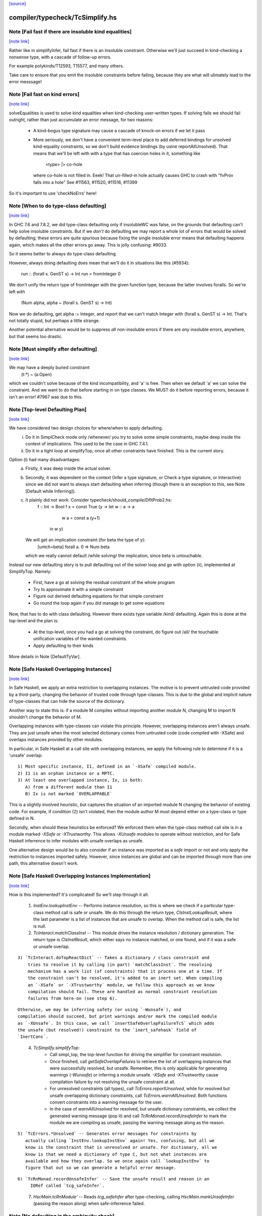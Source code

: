 `[source] <https://gitlab.haskell.org/ghc/ghc/tree/master/compiler/typecheck/TcSimplify.hs>`_

compiler/typecheck/TcSimplify.hs
================================


Note [Fail fast if there are insoluble kind equalities]
~~~~~~~~~~~~~~~~~~~~~~~~~~~~~~~~~~~~~~~~~~~~~~~~~~~~~~~

`[note link] <https://gitlab.haskell.org/ghc/ghc/tree/master/compiler/typecheck/TcSimplify.hs#L176>`__

Rather like in simplifyInfer, fail fast if there is an insoluble
constraint.  Otherwise we'll just succeed in kind-checking a nonsense
type, with a cascade of follow-up errors.

For example polykinds/T12593, T15577, and many others.

Take care to ensure that you emit the insoluble constraints before
failing, because they are what will ulimately lead to the error
messsage!



Note [Fail fast on kind errors]
~~~~~~~~~~~~~~~~~~~~~~~~~~~~~~~

`[note link] <https://gitlab.haskell.org/ghc/ghc/tree/master/compiler/typecheck/TcSimplify.hs#L309>`__

solveEqualities is used to solve kind equalities when kind-checking
user-written types. If solving fails we should fail outright, rather
than just accumulate an error message, for two reasons:

  * A kind-bogus type signature may cause a cascade of knock-on
    errors if we let it pass

  * More seriously, we don't have a convenient term-level place to add
    deferred bindings for unsolved kind-equality constraints, so we
    don't build evidence bindings (by usine reportAllUnsolved). That
    means that we'll be left with with a type that has coercion holes
    in it, something like
           <type> |> co-hole
    where co-hole is not filled in.  Eeek!  That un-filled-in
    hole actually causes GHC to crash with "fvProv falls into a hole"
    See #11563, #11520, #11516, #11399

So it's important to use 'checkNoErrs' here!



Note [When to do type-class defaulting]
~~~~~~~~~~~~~~~~~~~~~~~~~~~~~~~~~~~~~~~

`[note link] <https://gitlab.haskell.org/ghc/ghc/tree/master/compiler/typecheck/TcSimplify.hs#L330>`__

In GHC 7.6 and 7.8.2, we did type-class defaulting only if insolubleWC
was false, on the grounds that defaulting can't help solve insoluble
constraints.  But if we *don't* do defaulting we may report a whole
lot of errors that would be solved by defaulting; these errors are
quite spurious because fixing the single insoluble error means that
defaulting happens again, which makes all the other errors go away.
This is jolly confusing: #9033.

So it seems better to always do type-class defaulting.

However, always doing defaulting does mean that we'll do it in
situations like this (#5934):
   run :: (forall s. GenST s) -> Int
   run = fromInteger 0
We don't unify the return type of fromInteger with the given function
type, because the latter involves foralls.  So we're left with
    (Num alpha, alpha ~ (forall s. GenST s) -> Int)
Now we do defaulting, get alpha := Integer, and report that we can't
match Integer with (forall s. GenST s) -> Int.  That's not totally
stupid, but perhaps a little strange.

Another potential alternative would be to suppress *all* non-insoluble
errors if there are *any* insoluble errors, anywhere, but that seems
too drastic.



Note [Must simplify after defaulting]
~~~~~~~~~~~~~~~~~~~~~~~~~~~~~~~~~~~~~

`[note link] <https://gitlab.haskell.org/ghc/ghc/tree/master/compiler/typecheck/TcSimplify.hs#L357>`__

We may have a deeply buried constraint
    (t:*) ~ (a:Open)
which we couldn't solve because of the kind incompatibility, and 'a' is free.
Then when we default 'a' we can solve the constraint.  And we want to do
that before starting in on type classes.  We MUST do it before reporting
errors, because it isn't an error!  #7967 was due to this.



Note [Top-level Defaulting Plan]
~~~~~~~~~~~~~~~~~~~~~~~~~~~~~~~~

`[note link] <https://gitlab.haskell.org/ghc/ghc/tree/master/compiler/typecheck/TcSimplify.hs#L366>`__

We have considered two design choices for where/when to apply defaulting.
   (i) Do it in SimplCheck mode only /whenever/ you try to solve some
       simple constraints, maybe deep inside the context of implications.
       This used to be the case in GHC 7.4.1.
   (ii) Do it in a tight loop at simplifyTop, once all other constraints have
        finished. This is the current story.

Option (i) had many disadvantages:
   a) Firstly, it was deep inside the actual solver.
   b) Secondly, it was dependent on the context (Infer a type signature,
      or Check a type signature, or Interactive) since we did not want
      to always start defaulting when inferring (though there is an exception to
      this, see Note [Default while Inferring]).
   c) It plainly did not work. Consider typecheck/should_compile/DfltProb2.hs:
          f :: Int -> Bool
          f x = const True (\y -> let w :: a -> a
                                      w a = const a (y+1)
                                  in w y)
      We will get an implication constraint (for beta the type of y):
               [untch=beta] forall a. 0 => Num beta
      which we really cannot default /while solving/ the implication, since beta is
      untouchable.

Instead our new defaulting story is to pull defaulting out of the solver loop and
go with option (ii), implemented at SimplifyTop. Namely:
     - First, have a go at solving the residual constraint of the whole
       program
     - Try to approximate it with a simple constraint
     - Figure out derived defaulting equations for that simple constraint
     - Go round the loop again if you did manage to get some equations

Now, that has to do with class defaulting. However there exists type variable /kind/
defaulting. Again this is done at the top-level and the plan is:
     - At the top-level, once you had a go at solving the constraint, do
       figure out /all/ the touchable unification variables of the wanted constraints.
     - Apply defaulting to their kinds

More details in Note [DefaultTyVar].



Note [Safe Haskell Overlapping Instances]
~~~~~~~~~~~~~~~~~~~~~~~~~~~~~~~~~~~~~~~~~

`[note link] <https://gitlab.haskell.org/ghc/ghc/tree/master/compiler/typecheck/TcSimplify.hs#L407>`__

In Safe Haskell, we apply an extra restriction to overlapping instances. The
motive is to prevent untrusted code provided by a third-party, changing the
behavior of trusted code through type-classes. This is due to the global and
implicit nature of type-classes that can hide the source of the dictionary.

Another way to state this is: if a module M compiles without importing another
module N, changing M to import N shouldn't change the behavior of M.

Overlapping instances with type-classes can violate this principle. However,
overlapping instances aren't always unsafe. They are just unsafe when the most
selected dictionary comes from untrusted code (code compiled with -XSafe) and
overlaps instances provided by other modules.

In particular, in Safe Haskell at a call site with overlapping instances, we
apply the following rule to determine if it is a 'unsafe' overlap:

::

 1) Most specific instance, I1, defined in an `-XSafe` compiled module.
 2) I1 is an orphan instance or a MPTC.
 3) At least one overlapped instance, Ix, is both:
    A) from a different module than I1
    B) Ix is not marked `OVERLAPPABLE`

..

This is a slightly involved heuristic, but captures the situation of an
imported module N changing the behavior of existing code. For example, if
condition (2) isn't violated, then the module author M must depend either on a
type-class or type defined in N.

Secondly, when should these heuristics be enforced? We enforced them when the
type-class method call site is in a module marked `-XSafe` or `-XTrustworthy`.
This allows `-XUnsafe` modules to operate without restriction, and for Safe
Haskell inferrence to infer modules with unsafe overlaps as unsafe.

One alternative design would be to also consider if an instance was imported as
a `safe` import or not and only apply the restriction to instances imported
safely. However, since instances are global and can be imported through more
than one path, this alternative doesn't work.



Note [Safe Haskell Overlapping Instances Implementation]
~~~~~~~~~~~~~~~~~~~~~~~~~~~~~~~~~~~~~~~~~~~~~~~~~~~~~~~~

`[note link] <https://gitlab.haskell.org/ghc/ghc/tree/master/compiler/typecheck/TcSimplify.hs#L446>`__

How is this implemented? It's complicated! So we'll step through it all:

 1) `InstEnv.lookupInstEnv` -- Performs instance resolution, so this is where
    we check if a particular type-class method call is safe or unsafe. We do this
    through the return type, `ClsInstLookupResult`, where the last parameter is a
    list of instances that are unsafe to overlap. When the method call is safe,
    the list is null.

 2) `TcInteract.matchClassInst` -- This module drives the instance resolution
    / dictionary generation. The return type is `ClsInstResult`, which either
    says no instance matched, or one found, and if it was a safe or unsafe
    overlap.

::

 3) `TcInteract.doTopReactDict` -- Takes a dictionary / class constraint and
     tries to resolve it by calling (in part) `matchClassInst`. The resolving
     mechanism has a work list (of constraints) that it process one at a time. If
     the constraint can't be resolved, it's added to an inert set. When compiling
     an `-XSafe` or `-XTrustworthy` module, we follow this approach as we know
     compilation should fail. These are handled as normal constraint resolution
     failures from here-on (see step 6).

..

::

     Otherwise, we may be inferring safety (or using `-Wunsafe`), and
     compilation should succeed, but print warnings and/or mark the compiled module
     as `-XUnsafe`. In this case, we call `insertSafeOverlapFailureTcS` which adds
     the unsafe (but resolved!) constraint to the `inert_safehask` field of
     `InertCans`.

..

 4) `TcSimplify.simplifyTop`:
       * Call simpl_top, the top-level function for driving the simplifier for
         constraint resolution.

       * Once finished, call `getSafeOverlapFailures` to retrieve the
         list of overlapping instances that were successfully resolved,
         but unsafe. Remember, this is only applicable for generating warnings
         (`-Wunsafe`) or inferring a module unsafe. `-XSafe` and `-XTrustworthy`
         cause compilation failure by not resolving the unsafe constraint at all.

       * For unresolved constraints (all types), call `TcErrors.reportUnsolved`,
         while for resolved but unsafe overlapping dictionary constraints, call
         `TcErrors.warnAllUnsolved`. Both functions convert constraints into a
         warning message for the user.

       * In the case of `warnAllUnsolved` for resolved, but unsafe
         dictionary constraints, we collect the generated warning
         message (pop it) and call `TcRnMonad.recordUnsafeInfer` to
         mark the module we are compiling as unsafe, passing the
         warning message along as the reason.

::

 5) `TcErrors.*Unsolved` -- Generates error messages for constraints by
    actually calling `InstEnv.lookupInstEnv` again! Yes, confusing, but all we
    know is the constraint that is unresolved or unsafe. For dictionary, all we
    know is that we need a dictionary of type C, but not what instances are
    available and how they overlap. So we once again call `lookupInstEnv` to
    figure that out so we can generate a helpful error message.

..

::

 6) `TcRnMonad.recordUnsafeInfer` -- Save the unsafe result and reason in an
      IORef called `tcg_safeInfer`.

..

 7) `HscMain.tcRnModule'` -- Reads `tcg_safeInfer` after type-checking, calling
    `HscMain.markUnsafeInfer` (passing the reason along) when safe-inferrence
    failed.



Note [No defaulting in the ambiguity check]
~~~~~~~~~~~~~~~~~~~~~~~~~~~~~~~~~~~~~~~~~~~

`[note link] <https://gitlab.haskell.org/ghc/ghc/tree/master/compiler/typecheck/TcSimplify.hs#L511>`__

When simplifying constraints for the ambiguity check, we use
solveWantedsAndDrop, not simpl_top, so that we do no defaulting.
#11947 was an example:
   f :: Num a => Int -> Int
This is ambiguous of course, but we don't want to default the
(Num alpha) constraint to (Num Int)!  Doing so gives a defaulting
warning, but no error.



Note [Superclasses and satisfiability]
~~~~~~~~~~~~~~~~~~~~~~~~~~~~~~~~~~~~~~

`[note link] <https://gitlab.haskell.org/ghc/ghc/tree/master/compiler/typecheck/TcSimplify.hs#L617>`__

Expand superclasses before starting, because (Int ~ Bool), has
(Int ~~ Bool) as a superclass, which in turn has (Int ~N# Bool)
as a superclass, and it's the latter that is insoluble.  See
Note [The equality types story] in TysPrim.

If we fail to prove unsatisfiability we (arbitrarily) try just once to
find superclasses, using try_harder.  Reason: we might have a type
signature
   f :: F op (Implements push) => ..
where F is a type function.  This happened in #3972.

We could do more than once but we'd have to have /some/ limit: in the
the recursive case, we would go on forever in the common case where
the constraints /are/ satisfiable (#10592 comment:12!).

For stratightforard situations without type functions the try_harder
step does nothing.



Note [tcNormalise]
~~~~~~~~~~~~~~~~~~

`[note link] <https://gitlab.haskell.org/ghc/ghc/tree/master/compiler/typecheck/TcSimplify.hs#L637>`__

tcNormalise is a rather atypical entrypoint to the constraint solver. Whereas
most invocations of the constraint solver are intended to simplify a set of
constraints or to decide if a particular set of constraints is satisfiable,
the purpose of tcNormalise is to take a type, plus some local constraints, and
normalise the type as much as possible with respect to those constraints.

Why is this useful? As one example, when coverage-checking an EmptyCase
expression, it's possible that the type of the scrutinee will only reduce
if some local equalities are solved for. See "Wrinkle: Local equalities"
in Note [Type normalisation for EmptyCase] in Check.

To accomplish its stated goal, tcNormalise first feeds the local constraints
into solveSimpleGivens, then stuffs the argument type in a CHoleCan, and feeds
that singleton Ct into solveSimpleWanteds, which reduces the type in the
CHoleCan as much as possible with respect to the local given constraints. When
solveSimpleWanteds is finished, we dig out the type from the CHoleCan and
return that.



Note [Inferring the type of a let-bound variable]
~~~~~~~~~~~~~~~~~~~~~~~~~~~~~~~~~~~~~~~~~~~~~~~~~

`[note link] <https://gitlab.haskell.org/ghc/ghc/tree/master/compiler/typecheck/TcSimplify.hs#L663>`__

Consider
   f x = rhs

To infer f's type we do the following:
 * Gather the constraints for the RHS with ambient level *one more than*
   the current one.  This is done by the call
        pushLevelAndCaptureConstraints (tcMonoBinds...)
   in TcBinds.tcPolyInfer

 * Call simplifyInfer to simplify the constraints and decide what to
   quantify over. We pass in the level used for the RHS constraints,
   here called rhs_tclvl.

This ensures that the implication constraint we generate, if any,
has a strictly-increased level compared to the ambient level outside
the let binding.



Note [Emitting the residual implication in simplifyInfer]
~~~~~~~~~~~~~~~~~~~~~~~~~~~~~~~~~~~~~~~~~~~~~~~~~~~~~~~~~

`[note link] <https://gitlab.haskell.org/ghc/ghc/tree/master/compiler/typecheck/TcSimplify.hs#L861>`__

Consider
   f = e
where f's type is inferred to be something like (a, Proxy k (Int |> co))
and we have an as-yet-unsolved, or perhaps insoluble, constraint
   [W] co :: Type ~ k
We can't form types like (forall co. blah), so we can't generalise over
the coercion variable, and hence we can't generalise over things free in
its kind, in the case 'k'.  But we can still generalise over 'a'.  So
we'll generalise to
   f :: forall a. (a, Proxy k (Int |> co))
Now we do NOT want to form the residual implication constraint
   forall a. [W] co :: Type ~ k
because then co's eventual binding (which will be a value binding if we
use -fdefer-type-errors) won't scope over the entire binding for 'f' (whose
type mentions 'co').  Instead, just as we don't generalise over 'co', we
should not bury its constraint inside the implication.  Instead, we must
put it outside.

That is the reason for the partitionBag in emitResidualConstraints,
which takes the CoVars free in the inferred type, and pulls their
constraints out.  (NB: this set of CoVars should be closed-over-kinds.)

All rather subtle; see #14584.



Note [Add signature contexts as givens]
~~~~~~~~~~~~~~~~~~~~~~~~~~~~~~~~~~~~~~~

`[note link] <https://gitlab.haskell.org/ghc/ghc/tree/master/compiler/typecheck/TcSimplify.hs#L887>`__

Consider this (#11016):
  f2 :: (?x :: Int) => _
  f2 = ?x
or this
  f3 :: a ~ Bool => (a, _)
  f3 = (True, False)
or theis
  f4 :: (Ord a, _) => a -> Bool
  f4 x = x==x

We'll use plan InferGen because there are holes in the type.  But:
 * For f2 we want to have the (?x :: Int) constraint floating around
   so that the functional dependencies kick in.  Otherwise the
   occurrence of ?x on the RHS produces constraint (?x :: alpha), and
   we won't unify alpha:=Int.
 * For f3 we want the (a ~ Bool) available to solve the wanted (a ~ Bool)
   in the RHS
 * For f4 we want to use the (Ord a) in the signature to solve the Eq a
   constraint.

Solution: in simplifyInfer, just before simplifying the constraints
gathered from the RHS, add Given constraints for the context of any
type signatures.



Note [Deciding quantification]
~~~~~~~~~~~~~~~~~~~~~~~~~~~~~~

`[note link] <https://gitlab.haskell.org/ghc/ghc/tree/master/compiler/typecheck/TcSimplify.hs#L919>`__

If the monomorphism restriction does not apply, then we quantify as follows:

* Step 1. Take the global tyvars, and "grow" them using the equality
  constraints
     E.g.  if x:alpha is in the environment, and alpha ~ [beta] (which can
          happen because alpha is untouchable here) then do not quantify over
          beta, because alpha fixes beta, and beta is effectively free in
          the environment too

::

  We also account for the monomorphism restriction; if it applies,
  add the free vars of all the constraints.

..

::

  Result is mono_tvs; we will not quantify over these.

..

* Step 2. Default any non-mono tyvars (i.e ones that are definitely
  not going to become further constrained), and re-simplify the
  candidate constraints.

::

  Motivation for re-simplification (#7857): imagine we have a
  constraint (C (a->b)), where 'a :: TYPE l1' and 'b :: TYPE l2' are
  not free in the envt, and instance forall (a::*) (b::*). (C a) => C
  (a -> b) The instance doesn't match while l1,l2 are polymorphic, but
  it will match when we default them to LiftedRep.

..

  This is all very tiresome.

* Step 3: decide which variables to quantify over, as follows:

  - Take the free vars of the tau-type (zonked_tau_tvs) and "grow"
    them using all the constraints.  These are tau_tvs_plus

  - Use quantifyTyVars to quantify over (tau_tvs_plus - mono_tvs), being
    careful to close over kinds, and to skolemise the quantified tyvars.
    (This actually unifies each quantifies meta-tyvar with a fresh skolem.)

  Result is qtvs.

* Step 4: Filter the constraints using pickQuantifiablePreds and the
  qtvs. We have to zonk the constraints first, so they "see" the
  freshly created skolems.



Note [Promote momomorphic tyvars]
~~~~~~~~~~~~~~~~~~~~~~~~~~~~~~~~~

`[note link] <https://gitlab.haskell.org/ghc/ghc/tree/master/compiler/typecheck/TcSimplify.hs#L1235>`__

Promote any type variables that are free in the environment.  Eg
   f :: forall qtvs. bound_theta => zonked_tau
The free vars of f's type become free in the envt, and hence will show
up whenever 'f' is called.  They may currently at rhs_tclvl, but they
had better be unifiable at the outer_tclvl!  Example: envt mentions
alpha[1]
           tau_ty = beta[2] -> beta[2]
           constraints = alpha ~ [beta]
we don't quantify over beta (since it is fixed by envt)
so we must promote it!  The inferred type is just
  f :: beta -> beta

NB: promoteTyVar ignores coercion variables



Note [Quantification and partial signatures]
~~~~~~~~~~~~~~~~~~~~~~~~~~~~~~~~~~~~~~~~~~~~

`[note link] <https://gitlab.haskell.org/ghc/ghc/tree/master/compiler/typecheck/TcSimplify.hs#L1251>`__

When choosing type variables to quantify, the basic plan is to
quantify over all type variables that are
 * free in the tau_tvs, and
 * not forced to be monomorphic (mono_tvs),
   for example by being free in the environment.

However, in the case of a partial type signature, be doing inference
*in the presence of a type signature*. For example:
   f :: _ -> a
   f x = ...
or
   g :: (Eq _a) => _b -> _b
In both cases we use plan InferGen, and hence call simplifyInfer.  But
those 'a' variables are skolems (actually TyVarTvs), and we should be
sure to quantify over them.  This leads to several wrinkles:

* Wrinkle 1.  In the case of a type error
     f :: _ -> Maybe a
     f x = True && x
  The inferred type of 'f' is f :: Bool -> Bool, but there's a
  left-over error of form (HoleCan (Maybe a ~ Bool)).  The error-reporting
  machine expects to find a binding site for the skolem 'a', so we
  add it to the quantified tyvars.

* Wrinkle 2.  Consider the partial type signature
     f :: (Eq _) => Int -> Int
     f x = x
  In normal cases that makes sense; e.g.
     g :: Eq _a => _a -> _a
     g x = x
  where the signature makes the type less general than it could
  be. But for 'f' we must therefore quantify over the user-annotated
  constraints, to get
     f :: forall a. Eq a => Int -> Int
  (thereby correctly triggering an ambiguity error later).  If we don't
  we'll end up with a strange open type
     f :: Eq alpha => Int -> Int
  which isn't ambiguous but is still very wrong.

::

  Bottom line: Try to quantify over any variable free in psig_theta,
  just like the tau-part of the type.

..

* Wrinkle 3 (#13482). Also consider
    f :: forall a. _ => Int -> Int
    f x = if (undefined :: a) == undefined then x else 0
  Here we get an (Eq a) constraint, but it's not mentioned in the
  psig_theta nor the type of 'f'.  But we still want to quantify
  over 'a' even if the monomorphism restriction is on.

* Wrinkle 4 (#14479)
    foo :: Num a => a -> a
    foo xxx = g xxx
      where
        g :: forall b. Num b => _ -> b
        g y = xxx + y

::

  In the signature for 'g', we cannot quantify over 'b' because it turns out to
  get unified with 'a', which is free in g's environment.  So we carefully
  refrain from bogusly quantifying, in TcSimplify.decideMonoTyVars.  We
  report the error later, in TcBinds.chooseInferredQuantifiers.

..



Note [Growing the tau-tvs using constraints]
~~~~~~~~~~~~~~~~~~~~~~~~~~~~~~~~~~~~~~~~~~~~

`[note link] <https://gitlab.haskell.org/ghc/ghc/tree/master/compiler/typecheck/TcSimplify.hs#L1314>`__

(growThetaTyVars insts tvs) is the result of extending the set
    of tyvars, tvs, using all conceivable links from pred

E.g. tvs = {a}, preds = {H [a] b, K (b,Int) c, Eq e}
Then growThetaTyVars preds tvs = {a,b,c}

Notice that
   growThetaTyVars is conservative       if v might be fixed by vs
                                         => v `elem` grow(vs,C)



Note [Quantification with errors]
~~~~~~~~~~~~~~~~~~~~~~~~~~~~~~~~~

`[note link] <https://gitlab.haskell.org/ghc/ghc/tree/master/compiler/typecheck/TcSimplify.hs#L1326>`__

If we find that the RHS of the definition has some absolutely-insoluble
constraints (including especially "variable not in scope"), we

* Abandon all attempts to find a context to quantify over,
  and instead make the function fully-polymorphic in whatever
  type we have found

* Return a flag from simplifyInfer, indicating that we found an
  insoluble constraint.  This flag is used to suppress the ambiguity
  check for the inferred type, which may well be bogus, and which
  tends to obscure the real error.  This fix feels a bit clunky,
  but I failed to come up with anything better.

Reasons:
    - Avoid downstream errors
    - Do not perform an ambiguity test on a bogus type, which might well
      fail spuriously, thereby obfuscating the original insoluble error.
      #14000 is an example

I tried an alternative approach: simply failM, after emitting the
residual implication constraint; the exception will be caught in
TcBinds.tcPolyBinds, which gives all the binders in the group the type
(forall a. a).  But that didn't work with -fdefer-type-errors, because
the recovery from failM emits no code at all, so there is no function
to run!   But -fdefer-type-errors aspires to produce a runnable program.

NB that we must include *derived* errors in the check for insolubles.
Example:
    (a::*) ~ Int#
We get an insoluble derived error *~#, and we don't want to discard
it before doing the isInsolubleWC test!  (#8262)



Note [Default while Inferring]
~~~~~~~~~~~~~~~~~~~~~~~~~~~~~~

`[note link] <https://gitlab.haskell.org/ghc/ghc/tree/master/compiler/typecheck/TcSimplify.hs#L1360>`__

Our current plan is that defaulting only happens at simplifyTop and
not simplifyInfer.  This may lead to some insoluble deferred constraints.
Example:

instance D g => C g Int b

constraint inferred = (forall b. 0 => C gamma alpha b) /\ Num alpha
type inferred       = gamma -> gamma

Now, if we try to default (alpha := Int) we will be able to refine the implication to
  (forall b. 0 => C gamma Int b)
which can then be simplified further to
  (forall b. 0 => D gamma)
Finally, we /can/ approximate this implication with (D gamma) and infer the quantified
type:  forall g. D g => g -> g

Instead what will currently happen is that we will get a quantified type
(forall g. g -> g) and an implication:
       forall g. 0 => (forall b. 0 => C g alpha b) /\ Num alpha

Which, even if the simplifyTop defaults (alpha := Int) we will still be left with an
unsolvable implication:
       forall g. 0 => (forall b. 0 => D g)

The concrete example would be:
       h :: C g a s => g -> a -> ST s a
       f (x::gamma) = (\_ -> x) (runST (h x (undefined::alpha)) + 1)

But it is quite tedious to do defaulting and resolve the implication constraints, and
we have not observed code breaking because of the lack of defaulting in inference, so
we don't do it for now.



Note [Minimize by Superclasses]
~~~~~~~~~~~~~~~~~~~~~~~~~~~~~~~

`[note link] <https://gitlab.haskell.org/ghc/ghc/tree/master/compiler/typecheck/TcSimplify.hs#L1396>`__

When we quantify over a constraint, in simplifyInfer we need to
quantify over a constraint that is minimal in some sense: For
instance, if the final wanted constraint is (Eq alpha, Ord alpha),
we'd like to quantify over Ord alpha, because we can just get Eq alpha
from superclass selection from Ord alpha. This minimization is what
mkMinimalBySCs does. Then, simplifyInfer uses the minimal constraint
to check the original wanted.



Note [Avoid unnecessary constraint simplification]
~~~~~~~~~~~~~~~~~~~~~~~~~~~~~~~~~~~~~~~~~~~~~~~~~~

`[note link] <https://gitlab.haskell.org/ghc/ghc/tree/master/compiler/typecheck/TcSimplify.hs#L1407>`__

    -------- NB NB NB (Jun 12) -------------
    This note not longer applies; see the notes with #4361.
    But I'm leaving it in here so we remember the issue.)
    ----------------------------------------
When inferring the type of a let-binding, with simplifyInfer,
try to avoid unnecessarily simplifying class constraints.
Doing so aids sharing, but it also helps with delicate
situations like

::

   instance C t => C [t] where ..

..

   f :: C [t] => ....
   f x = let g y = ...(constraint C [t])...
         in ...
When inferring a type for 'g', we don't want to apply the
instance decl, because then we can't satisfy (C t).  So we
just notice that g isn't quantified over 't' and partition
the constraints before simplifying.

This only half-works, but then let-generalisation only half-works.



Note [Delete dead Given evidence bindings]
~~~~~~~~~~~~~~~~~~~~~~~~~~~~~~~~~~~~~~~~~~

`[note link] <https://gitlab.haskell.org/ghc/ghc/tree/master/compiler/typecheck/TcSimplify.hs#L1844>`__

As a result of superclass expansion, we speculatively
generate evidence bindings for Givens. E.g.
   f :: (a ~ b) => a -> b -> Bool
   f x y = ...
We'll have
   [G] d1 :: (a~b)
and we'll specuatively generate the evidence binding
   [G] d2 :: (a ~# b) = sc_sel d

Now d2 is available for solving.  But it may not be needed!  Usually
such dead superclass selections will eventually be dropped as dead
code, but:

 * It won't always be dropped (#13032).  In the case of an
   unlifted-equality superclass like d2 above, we generate
       case heq_sc d1 of d2 -> ...
   and we can't (in general) drop that case exrpession in case
   d1 is bottom.  So it's technically unsound to have added it
   in the first place.

 * Simply generating all those extra superclasses can generate lots of
   code that has to be zonked, only to be discarded later.  Better not
   to generate it in the first place.

::

   Moreover, if we simplify this implication more than once
   (e.g. because we can't solve it completely on the first iteration
   of simpl_looop), we'll generate all the same bindings AGAIN!

..

Easy solution: take advantage of the work we are doing to track dead
(unused) Givens, and use it to prune the Given bindings too.  This is
all done by neededEvVars.

This led to a remarkable 25% overall compiler allocation decrease in
test T12227.

But we don't get to discard all redundant equality superclasses, alas;
see #15205.



Note [Tracking redundant constraints]
~~~~~~~~~~~~~~~~~~~~~~~~~~~~~~~~~~~~~

`[note link] <https://gitlab.haskell.org/ghc/ghc/tree/master/compiler/typecheck/TcSimplify.hs#L1884>`__

With Opt_WarnRedundantConstraints, GHC can report which
constraints of a type signature (or instance declaration) are
redundant, and can be omitted.  Here is an overview of how it
works:

----- What is a redundant constraint?

* The things that can be redundant are precisely the Given
  constraints of an implication.

* A constraint can be redundant in two different ways:
  a) It is implied by other givens.  E.g.
       f :: (Eq a, Ord a)     => blah   -- Eq a unnecessary
       g :: (Eq a, a~b, Eq b) => blah   -- Either Eq a or Eq b unnecessary
  b) It is not needed by the Wanted constraints covered by the
     implication E.g.
       f :: Eq a => a -> Bool
       f x = True  -- Equality not used

*  To find (a), when we have two Given constraints,
   we must be careful to drop the one that is a naked variable (if poss).
   So if we have
       f :: (Eq a, Ord a) => blah
   then we may find [G] sc_sel (d1::Ord a) :: Eq a
                    [G] d2 :: Eq a
   We want to discard d2 in favour of the superclass selection from
   the Ord dictionary.  This is done by TcInteract.solveOneFromTheOther
   See Note [Replacement vs keeping].

* To find (b) we need to know which evidence bindings are 'wanted';
  hence the eb_is_given field on an EvBind.

----- How tracking works

* The ic_need fields of an Implic records in-scope (given) evidence
  variables bound by the context, that were needed to solve this
  implication (so far).  See the declaration of Implication.

* When the constraint solver finishes solving all the wanteds in
  an implication, it sets its status to IC_Solved

  - The ics_dead field, of IC_Solved, records the subset of this
    implication's ic_given that are redundant (not needed).

* We compute which evidence variables are needed by an implication
  in setImplicationStatus.  A variable is needed if
    a) it is free in the RHS of a Wanted EvBind,
    b) it is free in the RHS of an EvBind whose LHS is needed,
    c) it is in the ics_need of a nested implication.

* We need to be careful not to discard an implication
  prematurely, even one that is fully solved, because we might
  thereby forget which variables it needs, and hence wrongly
  report a constraint as redundant.  But we can discard it once
  its free vars have been incorporated into its parent; or if it
  simply has no free vars. This careful discarding is also
  handled in setImplicationStatus.

----- Reporting redundant constraints

* TcErrors does the actual warning, in warnRedundantConstraints.

* We don't report redundant givens for *every* implication; only
  for those which reply True to TcSimplify.warnRedundantGivens:

   - For example, in a class declaration, the default method *can*
     use the class constraint, but it certainly doesn't *have* to,
     and we don't want to report an error there.

   - More subtly, in a function definition
       f :: (Ord a, Ord a, Ix a) => a -> a
       f x = rhs
     we do an ambiguity check on the type (which would find that one
     of the Ord a constraints was redundant), and then we check that
     the definition has that type (which might find that both are
     redundant).  We don't want to report the same error twice, so we
     disable it for the ambiguity check.  Hence using two different
     FunSigCtxts, one with the warn-redundant field set True, and the
     other set False in
        - TcBinds.tcSpecPrag
        - TcBinds.tcTySig

::

  This decision is taken in setImplicationStatus, rather than TcErrors
  so that we can discard implication constraints that we don't need.
  So ics_dead consists only of the *reportable* redundant givens.

..

----- Shortcomings

Consider (see #9939)
    f2 :: (Eq a, Ord a) => a -> a -> Bool
    -- Ord a redundant, but Eq a is reported
    f2 x y = (x == y)

We report (Eq a) as redundant, whereas actually (Ord a) is.  But it's
really not easy to detect that!



Note [Cutting off simpl_loop]
~~~~~~~~~~~~~~~~~~~~~~~~~~~~~

`[note link] <https://gitlab.haskell.org/ghc/ghc/tree/master/compiler/typecheck/TcSimplify.hs#L1983>`__

It is very important not to iterate in simpl_loop unless there is a chance
of progress.  #8474 is a classic example:

  * There's a deeply-nested chain of implication constraints.
       ?x:alpha => ?y1:beta1 => ... ?yn:betan => [W] ?x:Int

  * From the innermost one we get a [D] alpha ~ Int,
    but alpha is untouchable until we get out to the outermost one

  * We float [D] alpha~Int out (it is in floated_eqs), but since alpha
    is untouchable, the solveInteract in simpl_loop makes no progress

  * So there is no point in attempting to re-solve
       ?yn:betan => [W] ?x:Int
    via solveNestedImplications, because we'll just get the
    same [D] again

  * If we *do* re-solve, we'll get an ininite loop. It is cut off by
    the fixed bound of 10, but solving the next takes 10*10*...*10 (ie
    exponentially many) iterations!

Conclusion: we should call solveNestedImplications only if we did
some unification in solveSimpleWanteds; because that's the only way
we'll get more Givens (a unification is like adding a Given) to
allow the implication to make progress.



Note [ApproximateWC]
~~~~~~~~~~~~~~~~~~~~

`[note link] <https://gitlab.haskell.org/ghc/ghc/tree/master/compiler/typecheck/TcSimplify.hs#L2092>`__

approximateWC takes a constraint, typically arising from the RHS of a
let-binding whose type we are *inferring*, and extracts from it some
*simple* constraints that we might plausibly abstract over.  Of course
the top-level simple constraints are plausible, but we also float constraints
out from inside, if they are not captured by skolems.

The same function is used when doing type-class defaulting (see the call
to applyDefaultingRules) to extract constraints that that might be defaulted.

There is one caveat:

1.  When infering most-general types (in simplifyInfer), we do *not*
    float anything out if the implication binds equality constraints,
    because that defeats the OutsideIn story.  Consider
       data T a where
         TInt :: T Int
         MkT :: T a

::

       f TInt = 3::Int

..

    We get the implication (a ~ Int => res ~ Int), where so far we've decided
      f :: T a -> res
    We don't want to float (res~Int) out because then we'll infer
      f :: T a -> Int
    which is only on of the possible types. (GHC 7.6 accidentally *did*
    float out of such implications, which meant it would happily infer
    non-principal types.)

::

   HOWEVER (#12797) in findDefaultableGroups we are not worried about
   the most-general type; and we /do/ want to float out of equalities.
   Hence the boolean flag to approximateWC.

..

------ Historical note -----------
There used to be a second caveat, driven by #8155

   2. We do not float out an inner constraint that shares a type variable
      (transitively) with one that is trapped by a skolem.  Eg
          forall a.  F a ~ beta, Integral beta
      We don't want to float out (Integral beta).  Doing so would be bad
      when defaulting, because then we'll default beta:=Integer, and that
      makes the error message much worse; we'd get
          Can't solve  F a ~ Integer
      rather than
          Can't solve  Integral (F a)

::

      Moreover, floating out these "contaminated" constraints doesn't help
      when generalising either. If we generalise over (Integral b), we still
      can't solve the retained implication (forall a. F a ~ b).  Indeed,
      arguably that too would be a harder error to understand.

..

But this transitive closure stuff gives rise to a complex rule for
when defaulting actually happens, and one that was never documented.
Moreover (#12923), the more complex rule is sometimes NOT what
you want.  So I simply removed the extra code to implement the
contamination stuff.  There was zero effect on the testsuite (not even
#8155).
------ End of historical note -----------



Note [DefaultTyVar]
~~~~~~~~~~~~~~~~~~~

`[note link] <https://gitlab.haskell.org/ghc/ghc/tree/master/compiler/typecheck/TcSimplify.hs#L2153>`__

defaultTyVar is used on any un-instantiated meta type variables to
default any RuntimeRep variables to LiftedRep.  This is important
to ensure that instance declarations match.  For example consider

::

     instance Show (a->b)
     foo x = show (\_ -> True)

..

Then we'll get a constraint (Show (p ->q)) where p has kind (TYPE r),
and that won't match the tcTypeKind (*) in the instance decl.  See tests
tc217 and tc175.

We look only at touchable type variables. No further constraints
are going to affect these type variables, so it's time to do it by
hand.  However we aren't ready to default them fully to () or
whatever, because the type-class defaulting rules have yet to run.

An alternate implementation would be to emit a derived constraint setting
the RuntimeRep variable to LiftedRep, but this seems unnecessarily indirect.



Note [Promote _and_ default when inferring]
~~~~~~~~~~~~~~~~~~~~~~~~~~~~~~~~~~~~~~~~~~~

`[note link] <https://gitlab.haskell.org/ghc/ghc/tree/master/compiler/typecheck/TcSimplify.hs#L2174>`__

When we are inferring a type, we simplify the constraint, and then use
approximateWC to produce a list of candidate constraints.  Then we MUST

::

  a) Promote any meta-tyvars that have been floated out by
     approximateWC, to restore invariant (WantedInv) described in
     Note [TcLevel and untouchable type variables] in TcType.

..

  b) Default the kind of any meta-tyvars that are not mentioned in
     in the environment.

To see (b), suppose the constraint is (C ((a :: OpenKind) -> Int)), and we
have an instance (C ((x:*) -> Int)).  The instance doesn't match -- but it
should!  If we don't solve the constraint, we'll stupidly quantify over
(C (a->Int)) and, worse, in doing so skolemiseQuantifiedTyVar will quantify over
(b:*) instead of (a:OpenKind), which can lead to disaster; see #7332.
#7641 is a simpler example.



Note [Promoting unification variables]
~~~~~~~~~~~~~~~~~~~~~~~~~~~~~~~~~~~~~~

`[note link] <https://gitlab.haskell.org/ghc/ghc/tree/master/compiler/typecheck/TcSimplify.hs#L2193>`__

When we float an equality out of an implication we must "promote" free
unification variables of the equality, in order to maintain Invariant
(WantedInv) from Note [TcLevel and untouchable type variables] in
TcType.  for the leftover implication.

This is absolutely necessary. Consider the following example. We start
with two implications and a class with a functional dependency.

::

    class C x y | x -> y
    instance C [a] [a]

..

::

    (I1)      [untch=beta]forall b. 0 => F Int ~ [beta]
    (I2)      [untch=beta]forall c. 0 => F Int ~ [[alpha]] /\ C beta [c]

..

We float (F Int ~ [beta]) out of I1, and we float (F Int ~ [[alpha]]) out of I2.
They may react to yield that (beta := [alpha]) which can then be pushed inwards
the leftover of I2 to get (C [alpha] [a]) which, using the FunDep, will mean that
(alpha := a). In the end we will have the skolem 'b' escaping in the untouchable
beta! Concrete example is in indexed_types/should_fail/ExtraTcsUntch.hs:

::

    class C x y | x -> y where
     op :: x -> y -> ()

..

::

    instance C [a] [a]

..

::

    type family F a :: *

..

::

    h :: F Int -> ()
    h = undefined

..

::

    data TEx where
      TEx :: a -> TEx

..

::

    f (x::beta) =
        let g1 :: forall b. b -> ()
            g1 _ = h [x]
            g2 z = case z of TEx y -> (h [[undefined]], op x [y])
        in (g1 '3', g2 undefined)

..



Note [Float Equalities out of Implications]
~~~~~~~~~~~~~~~~~~~~~~~~~~~~~~~~~~~~~~~~~~~

`[note link] <https://gitlab.haskell.org/ghc/ghc/tree/master/compiler/typecheck/TcSimplify.hs#L2242>`__

For ordinary pattern matches (including existentials) we float
equalities out of implications, for instance:
     data T where
       MkT :: Eq a => a -> T
     f x y = case x of MkT _ -> (y::Int)
We get the implication constraint (x::T) (y::alpha):
     forall a. [untouchable=alpha] Eq a => alpha ~ Int
We want to float out the equality into a scope where alpha is no
longer untouchable, to solve the implication!

But we cannot float equalities out of implications whose givens may
yield or contain equalities:

::

      data T a where
        T1 :: T Int
        T2 :: T Bool
        T3 :: T a

..

::

      h :: T a -> a -> Int

..

::

      f x y = case x of
                T1 -> y::Int
                T2 -> y::Bool
                T3 -> h x y

..

We generate constraint, for (x::T alpha) and (y :: beta):
   [untouchables = beta] (alpha ~ Int => beta ~ Int)   -- From 1st branch
   [untouchables = beta] (alpha ~ Bool => beta ~ Bool) -- From 2nd branch
   (alpha ~ beta)                                      -- From 3rd branch

If we float the equality (beta ~ Int) outside of the first implication and
the equality (beta ~ Bool) out of the second we get an insoluble constraint.
But if we just leave them inside the implications, we unify alpha := beta and
solve everything.

Principle:
    We do not want to float equalities out which may
    need the given *evidence* to become soluble.

Consequence: classes with functional dependencies don't matter (since there is
no evidence for a fundep equality), but equality superclasses do matter (since
they carry evidence).



Note [Float equalities from under a skolem binding]
~~~~~~~~~~~~~~~~~~~~~~~~~~~~~~~~~~~~~~~~~~~~~~~~~~~

`[note link] <https://gitlab.haskell.org/ghc/ghc/tree/master/compiler/typecheck/TcSimplify.hs#L2389>`__

Which of the simple equalities can we float out?  Obviously, only
ones that don't mention the skolem-bound variables.  But that is
over-eager. Consider
   [2] forall a. F a beta[1] ~ gamma[2], G beta[1] gamma[2] ~ Int
The second constraint doesn't mention 'a'.  But if we float it,
we'll promote gamma[2] to gamma'[1].  Now suppose that we learn that
beta := Bool, and F a Bool = a, and G Bool _ = Int.  Then we'll
we left with the constraint
   [2] forall a. a ~ gamma'[1]
which is insoluble because gamma became untouchable.

Solution: float only constraints that stand a jolly good chance of
being soluble simply by being floated, namely ones of form
      a ~ ty
where 'a' is a currently-untouchable unification variable, but may
become touchable by being floated (perhaps by more than one level).

We had a very complicated rule previously, but this is nice and
simple.  (To see the notes, look at this Note in a version of
TcSimplify prior to Oct 2014).



Note [Which equalities to float]
~~~~~~~~~~~~~~~~~~~~~~~~~~~~~~~~

`[note link] <https://gitlab.haskell.org/ghc/ghc/tree/master/compiler/typecheck/TcSimplify.hs#L2412>`__

Which equalities should we float?  We want to float ones where there
is a decent chance that floating outwards will allow unification to
happen.  In particular, float out equalities that are:

* Of form (alpha ~# ty) or (ty ~# alpha), where
   * alpha is a meta-tyvar.
   * And 'alpha' is not a TyVarTv with 'ty' being a non-tyvar.  In that
     case, floating out won't help either, and it may affect grouping
     of error messages.

* Homogeneous (both sides have the same kind). Why only homogeneous?
  Because heterogeneous equalities have derived kind equalities.
  See Note [Equalities with incompatible kinds] in TcCanonical.
  If we float out a hetero equality, then it will spit out the same
  derived kind equality again, which might create duplicate error
  messages.

  Instead, we do float out the kind equality (if it's worth floating
  out, as above). If/when we solve it, we'll be able to rewrite the
  original hetero equality to be homogeneous, and then perhaps make
  progress / float it out. The duplicate error message was spotted in
  typecheck/should_fail/T7368.

* Nominal.  No point in floating (alpha ~R# ty), because we do not
  unify representational equalities even if alpha is touchable.
  See Note [Do not unify representational equalities] in TcInteract.



Note [Skolem escape]
~~~~~~~~~~~~~~~~~~~~

`[note link] <https://gitlab.haskell.org/ghc/ghc/tree/master/compiler/typecheck/TcSimplify.hs#L2441>`__

You might worry about skolem escape with all this floating.
For example, consider
    [2] forall a. (a ~ F beta[2] delta,
                   Maybe beta[2] ~ gamma[1])

The (Maybe beta ~ gamma) doesn't mention 'a', so we float it, and
solve with gamma := beta. But what if later delta:=Int, and
  F b Int = b.
Then we'd get a ~ beta[2], and solve to get beta:=a, and now the
skolem has escaped!

But it's ok: when we float (Maybe beta[2] ~ gamma[1]), we promote beta[2]
to beta[1], and that means the (a ~ beta[1]) will be stuck, as it should be.



Note [What prevents a constraint from floating]
~~~~~~~~~~~~~~~~~~~~~~~~~~~~~~~~~~~~~~~~~~~~~~~

`[note link] <https://gitlab.haskell.org/ghc/ghc/tree/master/compiler/typecheck/TcSimplify.hs#L2457>`__

What /prevents/ a constraint from floating?  If it mentions one of the
"bound variables of the implication".  What are they?

The "bound variables of the implication" are

::

  1. The skolem type variables `ic_skols`

..

::

  2. The "given" evidence variables `ic_given`.  Example:
         forall a. (co :: t1 ~# t2) =>  [W] co2 : (a ~# b |> co)
     Here 'co' is bound

..

::

  3. The binders of all evidence bindings in `ic_binds`. Example
         forall a. (d :: t1 ~ t2)
            EvBinds { (co :: t1 ~# t2) = superclass-sel d }
            => [W] co2 : (a ~# b |> co)
     Here `co` is gotten by superclass selection from `d`, and the
     wanted constraint co2 must not float.

..

::

  4. And the evidence variable of any equality constraint (incl
     Wanted ones) whose type mentions a bound variable.  Example:
        forall k. [W] co1 :: t1 ~# t2 |> co2
                  [W] co2 :: k ~# *
     Here, since `k` is bound, so is `co2` and hence so is `co1`.

..

Here (1,2,3) are handled by the "seed_skols" calculation, and
(4) is done by the transCloVarSet call.

The possible dependence on givens, and evidence bindings, is more
subtle than we'd realised at first.  See #14584.



Note [Avoiding spurious errors]
~~~~~~~~~~~~~~~~~~~~~~~~~~~~~~~

`[note link] <https://gitlab.haskell.org/ghc/ghc/tree/master/compiler/typecheck/TcSimplify.hs#L2642>`__

When doing the unification for defaulting, we check for skolem
type variables, and simply don't default them.  For example:
   f = (*)      -- Monomorphic
   g :: Num a => a -> a
   g x = f x x
Here, we get a complaint when checking the type signature for g,
that g isn't polymorphic enough; but then we get another one when
dealing with the (Num a) context arising from f's definition;
we try to unify a with Int (to default it), but find that it's
already been unified with the rigid variable from g's type sig.



Note [Multi-parameter defaults]
~~~~~~~~~~~~~~~~~~~~~~~~~~~~~~~

`[note link] <https://gitlab.haskell.org/ghc/ghc/tree/master/compiler/typecheck/TcSimplify.hs#L2655>`__

With -XExtendedDefaultRules, we default only based on single-variable
constraints, but do not exclude from defaulting any type variables which also
appear in multi-variable constraints. This means that the following will
default properly:

::

   default (Integer, Double)

..

::

   class A b (c :: Symbol) where
      a :: b -> Proxy c

..

::

   instance A Integer c where a _ = Proxy

..

::

   main = print (a 5 :: Proxy "5")

..

Note that if we change the above instance ("instance A Integer") to
"instance A Double", we get an error:

::

   No instance for (A Integer "5")

..

This is because the first defaulted type (Integer) has successfully satisfied
its single-parameter constraints (in this case Num).

